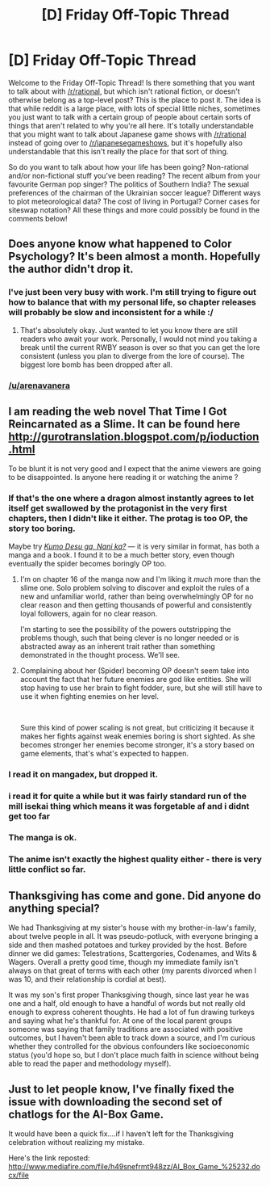 #+TITLE: [D] Friday Off-Topic Thread

* [D] Friday Off-Topic Thread
:PROPERTIES:
:Author: AutoModerator
:Score: 18
:DateUnix: 1542985575.0
:DateShort: 2018-Nov-23
:END:
Welcome to the Friday Off-Topic Thread! Is there something that you want to talk about with [[/r/rational]], but which isn't rational fiction, or doesn't otherwise belong as a top-level post? This is the place to post it. The idea is that while reddit is a large place, with lots of special little niches, sometimes you just want to talk with a certain group of people about certain sorts of things that aren't related to why you're all here. It's totally understandable that you might want to talk about Japanese game shows with [[/r/rational]] instead of going over to [[/r/japanesegameshows]], but it's hopefully also understandable that this isn't really the place for that sort of thing.

So do you want to talk about how your life has been going? Non-rational and/or non-fictional stuff you've been reading? The recent album from your favourite German pop singer? The politics of Southern India? The sexual preferences of the chairman of the Ukrainian soccer league? Different ways to plot meteorological data? The cost of living in Portugal? Corner cases for siteswap notation? All these things and more could possibly be found in the comments below!


** Does anyone know what happened to Color Psychology? It's been almost a month. Hopefully the author didn't drop it.
:PROPERTIES:
:Author: IV-TheEmperor
:Score: 10
:DateUnix: 1543041330.0
:DateShort: 2018-Nov-24
:END:

*** I've just been very busy with work. I'm still trying to figure out how to balance that with my personal life, so chapter releases will probably be slow and inconsistent for a while :/
:PROPERTIES:
:Author: arenavanera
:Score: 5
:DateUnix: 1543599442.0
:DateShort: 2018-Nov-30
:END:

**** That's absolutely okay. Just wanted to let you know there are still readers who await your work. Personally, I would not mind you taking a break until the current RWBY season is over so that you can get the lore consistent (unless you plan to diverge from the lore of course). The biggest lore bomb has been dropped after all.
:PROPERTIES:
:Author: IV-TheEmperor
:Score: 2
:DateUnix: 1543737331.0
:DateShort: 2018-Dec-02
:END:


*** [[/u/arenavanera]]
:PROPERTIES:
:Author: eternal-potato
:Score: 2
:DateUnix: 1543343313.0
:DateShort: 2018-Nov-27
:END:


** I am reading the web novel That Time I Got Reincarnated as a Slime. It can be found here [[http://gurotranslation.blogspot.com/p/ioduction.html]]

To be blunt it is not very good and I expect that the anime viewers are going to be disappointed. Is anyone here reading it or watching the anime ?
:PROPERTIES:
:Author: Real_Name_Here
:Score: 7
:DateUnix: 1542999460.0
:DateShort: 2018-Nov-23
:END:

*** If that's the one where a dragon almost instantly agrees to let itself get swallowed by the protagonist in the very first chapters, then I didn't like it either. The protag is too OP, the story too boring.

Maybe try /[[https://en.wikipedia.org/wiki/So_I%27m_a_Spider,_So_What%3F][Kumo Desu ga, Nani ka?]]/ --- it is very similar in format, has both a manga and a book. I found it to be a much better story, even though eventually the spider becomes boringly OP too.
:PROPERTIES:
:Author: OutOfNiceUsernames
:Score: 11
:DateUnix: 1543015420.0
:DateShort: 2018-Nov-24
:END:

**** I'm on chapter 16 of the manga now and I'm liking it /much/ more than the slime one. Solo problem solving to discover and exploit the rules of a new and unfamiliar world, rather than being overwhelmingly OP for no clear reason and then getting thousands of powerful and consistently loyal followers, again for no clear reason.

I'm starting to see the possibility of the powers outstripping the problems though, such that being clever is no longer needed or is abstracted away as an inherent trait rather than something demonstrated in the thought process. We'll see.
:PROPERTIES:
:Author: BoojumG
:Score: 4
:DateUnix: 1543033640.0
:DateShort: 2018-Nov-24
:END:


**** Complaining about her (Spider) becoming OP doesn't seem take into account the fact that her future enemies are god like entities. She will stop having to use her brain to fight fodder, sure, but she will still have to use it when fighting enemies on her level.

​

Sure this kind of power scaling is not great, but criticizing it because it makes her fights against weak enemies boring is short sighted. As she becomes stronger her enemies become stronger, it's a story based on game elements, that's what's expected to happen.
:PROPERTIES:
:Author: fassina2
:Score: 2
:DateUnix: 1543053732.0
:DateShort: 2018-Nov-24
:END:


*** I read it on mangadex, but dropped it.
:PROPERTIES:
:Author: SvalbardCaretaker
:Score: 7
:DateUnix: 1543016522.0
:DateShort: 2018-Nov-24
:END:


*** i read it for quite a while but it was fairly standard run of the mill isekai thing which means it was forgetable af and i didnt get too far
:PROPERTIES:
:Author: IgonnaBe3
:Score: 6
:DateUnix: 1543003506.0
:DateShort: 2018-Nov-23
:END:


*** The manga is ok.
:PROPERTIES:
:Author: fassina2
:Score: 3
:DateUnix: 1543010900.0
:DateShort: 2018-Nov-24
:END:


*** The anime isn't exactly the highest quality either - there is very little conflict so far.
:PROPERTIES:
:Author: GeneralExtension
:Score: 3
:DateUnix: 1543196763.0
:DateShort: 2018-Nov-26
:END:


** Thanksgiving has come and gone. Did anyone do anything special?

We had Thanksgiving at my sister's house with my brother-in-law's family, about twelve people in all. It was pseudo-potluck, with everyone bringing a side and then mashed potatoes and turkey provided by the host. Before dinner we did games: Telestrations, Scattergories, Codenames, and Wits & Wagers. Overall a pretty good time, though my immediate family isn't always on that great of terms with each other (my parents divorced when I was 10, and their relationship is cordial at best).

It was my son's first proper Thanksgiving though, since last year he was one and a half, old enough to have a handful of words but not really old enough to express coherent thoughts. He had a lot of fun drawing turkeys and saying what he's thankful for. At one of the local parent groups someone was saying that family traditions are associated with positive outcomes, but I haven't been able to track down a source, and I'm curious whether they controlled for the obvious confounders like socioeconomic status (you'd hope so, but I don't place much faith in science without being able to read the paper and methodology myself).
:PROPERTIES:
:Author: alexanderwales
:Score: 11
:DateUnix: 1543001605.0
:DateShort: 2018-Nov-23
:END:


** Just to let people know, I've finally fixed the issue with downloading the second set of chatlogs for the AI-Box Game.

It would have been a quick fix....if I haven't left for the Thanksgiving celebration without realizing my mistake.

Here's the link reposted: [[http://www.mediafire.com/file/h49snefrmt948zz/AI_Box_Game_%25232.docx/file]]
:PROPERTIES:
:Author: xamueljones
:Score: 2
:DateUnix: 1543028444.0
:DateShort: 2018-Nov-24
:END:
